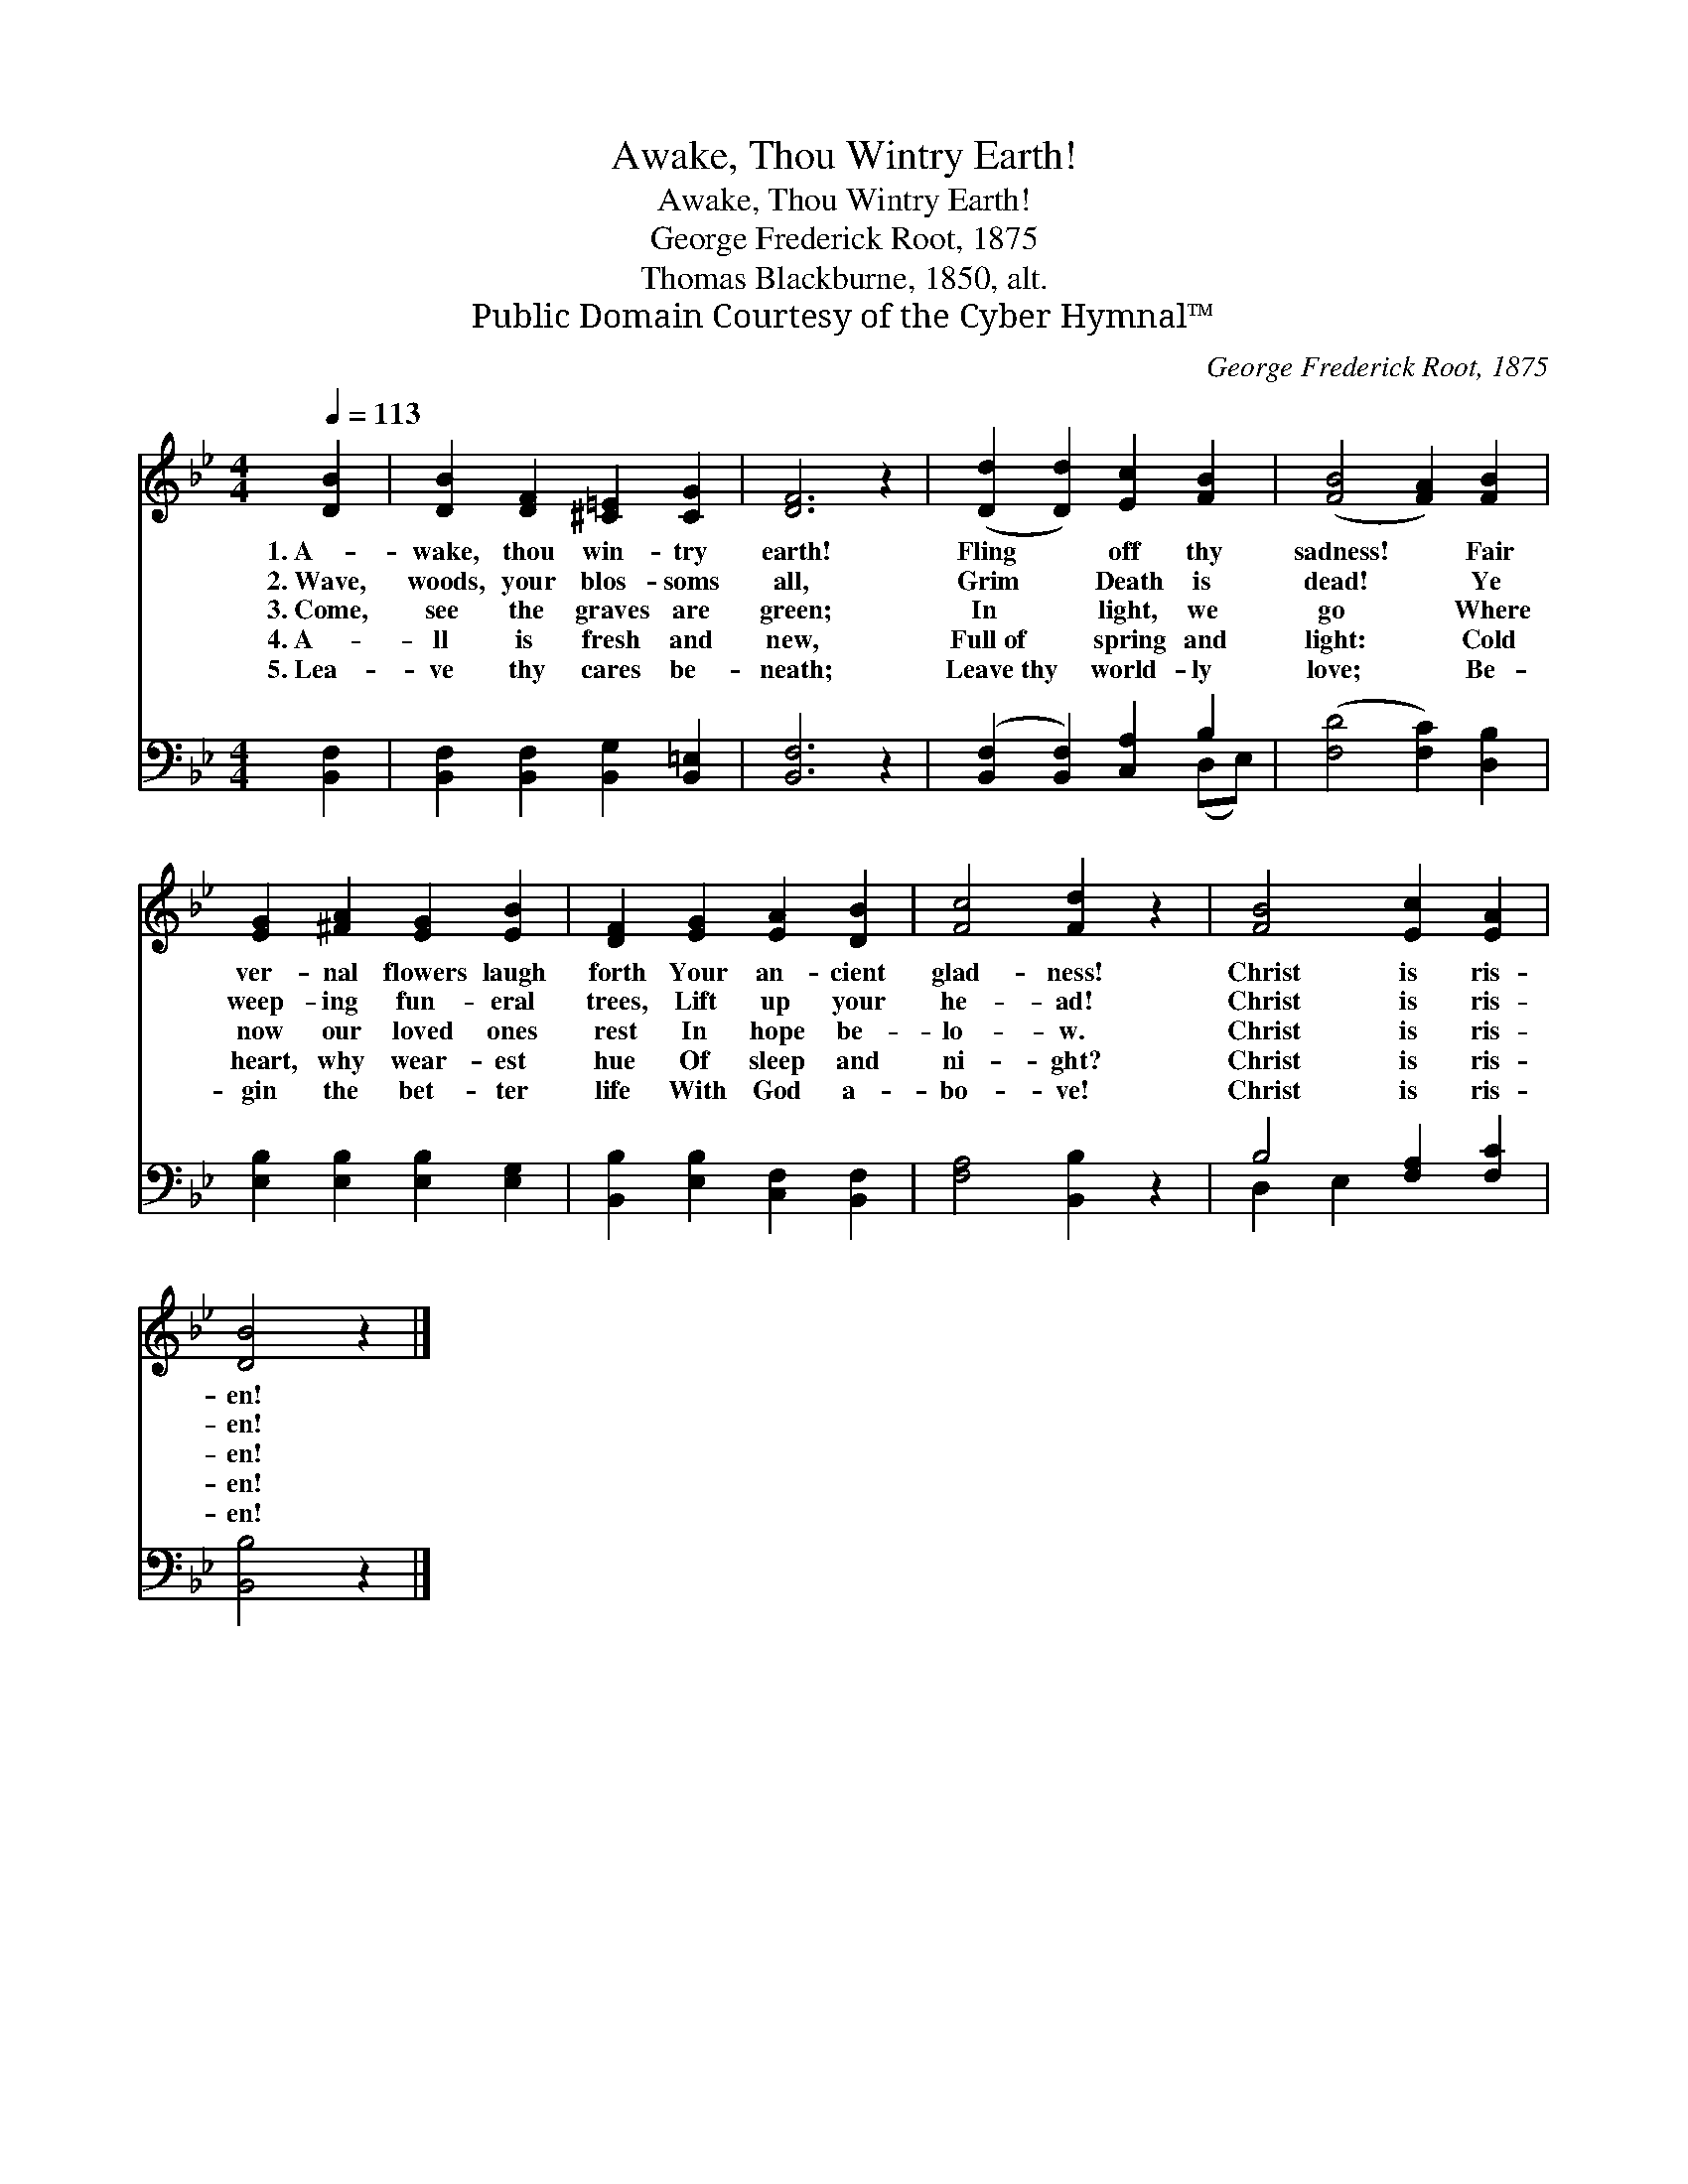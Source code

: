 X:1
T:Awake, Thou Wintry Earth!
T:Awake, Thou Wintry Earth!
T:George Frederick Root, 1875
T:Thomas Blackburne, 1850, alt.
T:Public Domain Courtesy of the Cyber Hymnal™
C:George Frederick Root, 1875
Z:Public Domain
Z:Courtesy of the Cyber Hymnal™
%%score 1 ( 2 3 )
L:1/8
Q:1/4=113
M:4/4
K:Bb
V:1 treble 
V:2 bass 
V:3 bass 
V:1
 [DB]2 | [DB]2 [DF]2 [^C=E]2 [CG]2 | [DF]6 z2 | ([Dd]2 [Dd]2) [Ec]2 [FB]2 | ([FB]4 [FA]2) [FB]2 | %5
w: 1.~A-|wake, thou win- try|earth!|Fling * off thy|sadness! * Fair|
w: 2.~Wave,|woods, your blos- soms|all,|Grim * Death is|dead! * Ye|
w: 3.~Come,|see the graves are|green;|In * light, we|go * Where|
w: 4.~A-|ll is fresh and|new,|Full~of * spring and|light: * Cold|
w: 5.~Lea-|ve thy cares be-|neath;|Leave~thy * world- ly|love; * Be-|
 [EG]2 [^FA]2 [EG]2 [EB]2 | [DF]2 [EG]2 [EA]2 [DB]2 | [Fc]4 [Fd]2 z2 | [FB]4 [Ec]2 [EA]2 | %9
w: ver- nal flowers laugh|forth Your an- cient|glad- ness!|Christ is ris-|
w: weep- ing fun- eral|trees, Lift up your|he- ad!|Christ is ris-|
w: now our loved ones|rest In hope be-|lo- w.|Christ is ris-|
w: heart, why wear- est|hue Of sleep and|ni- ght?|Christ is ris-|
w: gin the bet- ter|life With God a-|bo- ve!|Christ is ris-|
 [DB]4 z2 |] %10
w: en!|
w: en!|
w: en!|
w: en!|
w: en!|
V:2
 [B,,F,]2 | [B,,F,]2 [B,,F,]2 [B,,G,]2 [B,,=E,]2 | [B,,F,]6 z2 | ([B,,F,]2 [B,,F,]2) [C,A,]2 B,2 | %4
 ([F,D]4 [F,C]2) [D,B,]2 | [E,B,]2 [E,B,]2 [E,B,]2 [E,G,]2 | [B,,B,]2 [E,B,]2 [C,F,]2 [B,,F,]2 | %7
 [F,A,]4 [B,,B,]2 z2 | B,4 [F,A,]2 [F,C]2 | [B,,B,]4 z2 |] %10
V:3
 x2 | x8 | x8 | x6 (D,E,) | x8 | x8 | x8 | x8 | D,2 E,2 x4 | x6 |] %10

